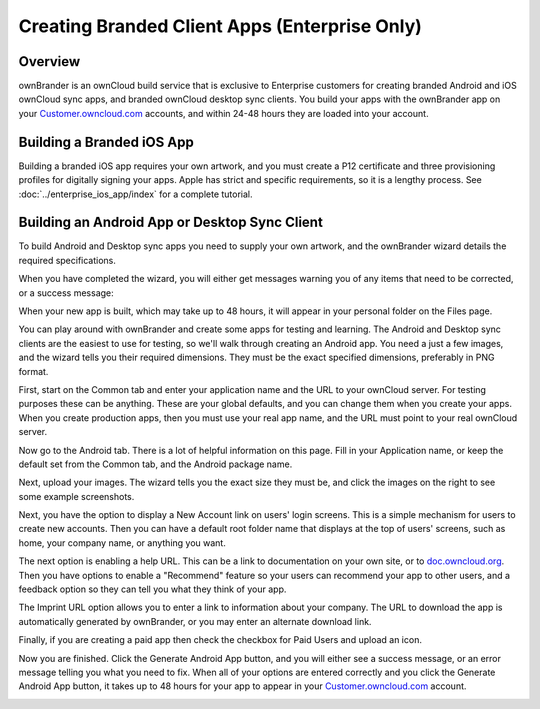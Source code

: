 ==============================================
Creating Branded Client Apps (Enterprise Only)
==============================================

Overview
--------

ownBrander is an ownCloud build service that is exclusive to Enterprise 
customers for creating branded Android and iOS ownCloud sync apps, and branded 
ownCloud desktop sync clients. You build your apps with the 
ownBrander app on your `Customer.owncloud.com 
<https://customer.owncloud.com/owncloud/>`_ accounts, and within 24-48 hours 
they are loaded into your account.

.. image:: ../images/ownbrander-1.png

Building a Branded iOS App
--------------------------

Building a branded iOS app requires your own artwork, and you must create a P12 
certificate and three provisioning profiles for digitally signing your apps. 
Apple has strict and specific requirements, so it is a lengthy process. See 
:doc:`../enterprise_ios_app/index` for a complete tutorial.

Building an Android App or Desktop Sync Client
----------------------------------------------
   
To build Android and Desktop sync apps you need to supply your own artwork, 
and the ownBrander wizard details the required specifications.

.. image:: ../images/ownbrander-2.png

When you have completed the wizard, you will either get messages warning you 
of any items that need to be corrected, or a success message: 

.. image:: ../images/ownbrander-3.png

When your new app is built, which may take up to 48 hours, it will 
appear in your personal folder on the Files page.

.. image:: ../images/ownbrander-4.png

You can play around with ownBrander and create some apps for testing and 
learning. The Android and Desktop sync clients are the easiest to use for 
testing, so we'll walk through creating an Android app. You need a just a few 
images, and the wizard tells you their required dimensions. They must be the 
exact specified dimensions, preferably in PNG format.

First, start on the Common tab and enter your application name and the URL to 
your ownCloud server.  For testing purposes these can be anything. These are 
your global defaults, and you can change them when you create your apps. When 
you create production apps, then you must use your real app name, and the URL 
must point to your real ownCloud server.

.. image:: ../images/ownbrander-5.png

Now go to the Android tab. There is a lot of helpful information on this page. 
Fill in your Application name, or keep the default set from the Common tab, 
and the Android package name.

.. image:: ../images/ownbrander-6.png

Next, upload your images. The wizard tells you the exact size they must be, and 
click the images on the right to see some example screenshots.

.. image:: ../images/ownbrander-7.png

Next, you have the option to display a New Account link on users' login 
screens. This is a simple mechanism for users to create new accounts. Then you 
can have a default root folder name that displays at the top of users' screens, 
such as home, your company name, or anything you want.

.. image:: ../images/ownbrander-8.png

The next option is enabling a help URL. This can be a link to documentation on 
your own site, or to `doc.owncloud.org <https://doc.owncloud.org>`_. Then you 
have options to enable a "Recommend" feature so your users can recommend your 
app to other users, and a feedback option so they can tell you what they think 
of your app.

.. image:: ../images/ownbrander-9.png

The Imprint URL option allows you to enter a link to information about your 
company. The URL to download the app is automatically generated by ownBrander, 
or you may enter an alternate download link.

.. image:: ../images/ownbrander-10.png

Finally, if you are creating a paid app then check the checkbox for Paid Users 
and upload an icon. 

.. image:: ../images/ownbrander-11.png

Now you are finished. Click the Generate Android App button, and you will 
either see a success message, or an error message telling you what you need to 
fix. When all of your options are entered correctly and you click the Generate 
Android App button, it takes up to 48 hours for your app to appear in your 
`Customer.owncloud.com <https://customer.owncloud.com/owncloud/>`_ account.

.. image:: ../images/ownbrander-12.png
